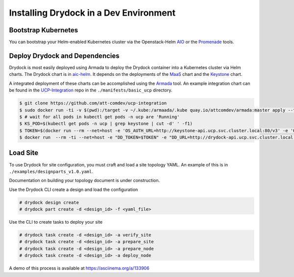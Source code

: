 =======================================
Installing Drydock in a Dev Environment
=======================================

Bootstrap Kubernetes
--------------------

You can bootstrap your Helm-enabled Kubernetes cluster via the Openstack-Helm
`AIO <https://openstack-helm.readthedocs.io/en/latest/install/developer/all-in-one.html>`_
or the `Promenade <https://github.com/att-comdev/promenade>`_ tools.

Deploy Drydock and Dependencies
-------------------------------

Drydock is most easily deployed using Armada to deploy the Drydock
container into a Kubernetes cluster via Helm charts. The Drydock chart
is in `aic-helm <https://github.com/att-comdev/aic-helm>`_. It depends on
the deployments of the `MaaS <https://github.com/openstack/openstack-helm-addons>`_
chart and the `Keystone <https://github.com/openstack/openstack-helm>`_ chart.

A integrated deployment of these charts can be accomplished using the
`Armada <https://github.com/att-comdev/armada>`_ tool. An example integration
chart can be found in the
`UCP-Integration <https://github.com/att-comdev/ucp-integration>`_ repo in the
``./manifests/basic_ucp`` directory.

.. code:: bash

    $ git clone https://github.com/att-comdev/ucp-integration
    $ sudo docker run -ti -v $(pwd):/target -v ~/.kube:/armaada/.kube quay.io/attcomdev/armada:master apply --tiller-host <host_ip> --tiller-port 44134 /target/manifests/basic_ucp/ucp-armada.yaml
    $ # wait for all pods in kubectl get pods -n ucp are 'Running'
    $ KS_POD=$(kubectl get pods -n ucp | grep keystone | cut -d' ' -f1)
    $ TOKEN=$(docker run --rm --net=host -e 'OS_AUTH_URL=http://keystone-api.ucp.svc.cluster.local:80/v3' -e 'OS_PASSWORD=password' -e 'OS_PROJECT_DOMAIN_NAME=default' -e 'OS_PROJECT_NAME=service' -e 'OS_REGION_NAME=RegionOne' -e 'OS_USERNAME=drydock' -e 'OS_USER_DOMAIN_NAME=default' -e 'OS_IDENTITY_API_VERSION=3' kolla/ubuntu-source-keystone:3.0.3 openstack token issue -f shell | grep ^id | cut -d'=' -f2 | tr -d '"')
    $ docker run  --rm -ti --net=host -e "DD_TOKEN=$TOKEN" -e "DD_URL=http://drydock-api.ucp.svc.cluster.local:9000" -e "LC_ALL=C.UTF-8" -e "LANG=C.UTF-8" $DRYDOCK_IMAGE /bin/bash


Load Site
---------

To use Drydock for site configuration, you must craft and load a site topology
YAML. An example of this is in ``./examples/designparts_v1.0.yaml``.

Documentation on building your topology document is under construction.

Use the Drydock CLI create a design and load the configuration

.. code:: bash

    # drydock design create
    # drydock part create -d <design_id> -f <yaml_file>

Use the CLI to create tasks to deploy your site

.. code:: bash

    # drydock task create -d <design_id> -a verify_site
    # drydock task create -d <design_id> -a prepare_site
    # drydock task create -d <design_id> -a prepare_node
    # drydock task create -d <design_id> -a deploy_node

A demo of this process is available at https://asciinema.org/a/133906
